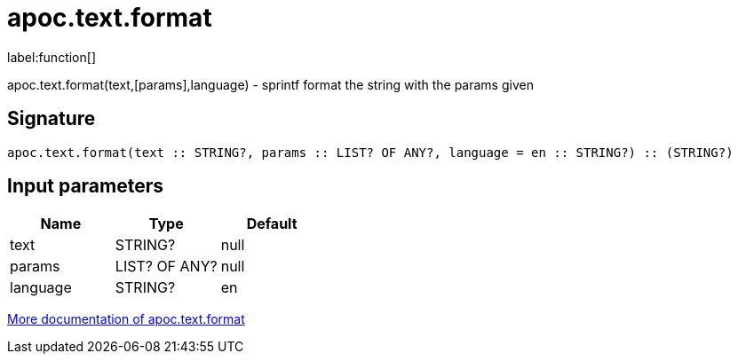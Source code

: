 ////
This file is generated by DocsTest, so don't change it!
////

= apoc.text.format
:description: This section contains reference documentation for the apoc.text.format function.

label:function[]

[.emphasis]
apoc.text.format(text,[params],language) - sprintf format the string with the params given

== Signature

[source]
----
apoc.text.format(text :: STRING?, params :: LIST? OF ANY?, language = en :: STRING?) :: (STRING?)
----

== Input parameters
[.procedures, opts=header]
|===
| Name | Type | Default 
|text|STRING?|null
|params|LIST? OF ANY?|null
|language|STRING?|en
|===

xref::misc/text-functions.adoc[More documentation of apoc.text.format,role=more information]

